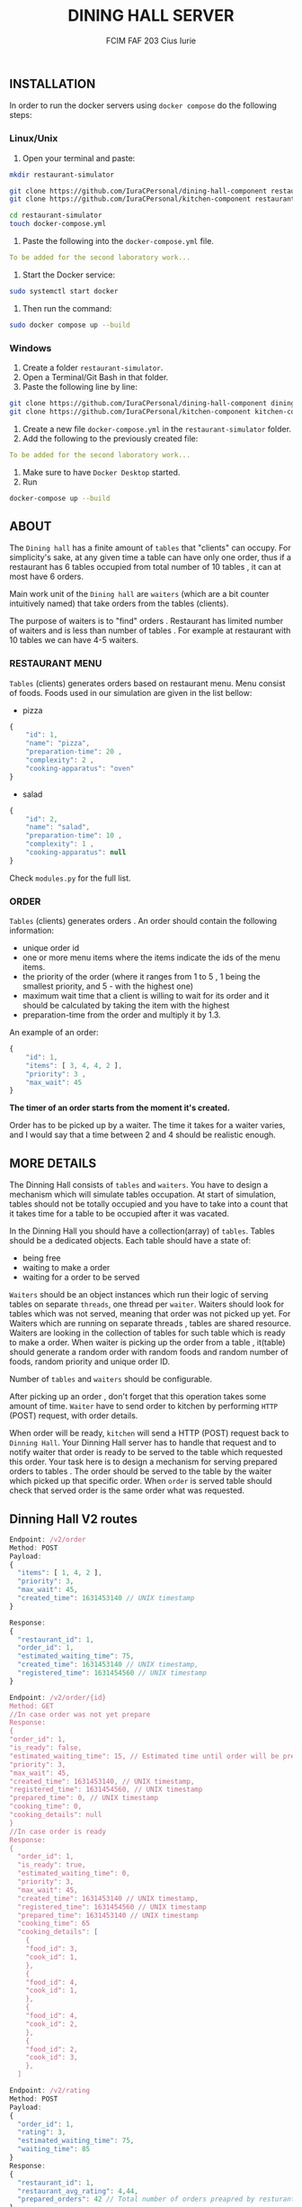 #+TITLE: DINING HALL SERVER
#+AUTHOR: FCIM FAF 203 Cius Iurie

** INSTALLATION

In order to run the docker servers using =docker compose= do the following steps:

*** Linux/Unix

1. Open your terminal and paste:

#+begin_src bash
mkdir restaurant-simulator

git clone https://github.com/IuraCPersonal/dining-hall-component restaurant-simulator/dining-hall-component
git clone https://github.com/IuraCPersonal/kitchen-component restaurant-simulator/kitchen-component

cd restaurant-simulator
touch docker-compose.yml
#+end_src

2. Paste the following into the =docker-compose.yml= file.

#+begin_src yml
To be added for the second laboratory work...
#+end_src

3. Start the Docker service:

#+begin_src bash
sudo systemctl start docker
#+end_src

4. Then run the command:

#+begin_src bash
sudo docker compose up --build
#+end_src

*** Windows

1. Create a folder =restaurant-simulator=.
2. Open a Terminal/Git Bash in that folder.
3. Paste the following line by line:

#+begin_src bash
git clone https://github.com/IuraCPersonal/dining-hall-component dining-hall-component
git clone https://github.com/IuraCPersonal/kitchen-component kitchen-component
#+end_src

4. Create a new file =docker-compose.yml= in the =restaurant-simulator= folder.
5. Add the following to the previously created file:

#+BEGIN_SRC yml
To be added for the second laboratory work...
#+END_SRC

6. Make sure to have =Docker Desktop= started.
7. Run

#+begin_src bash
docker-compose up --build
#+end_src

** ABOUT

The =Dining hall= has a finite amount of =tables= that "clients" can occupy. For simplicity's sake, at any given time a table can have only one order, thus if a restaurant has 6 tables occupied from total number of 10 tables , it can at most have 6 orders.

Main work unit of the =Dining hall= are =waiters= (which are a bit counter intuitively named) that take orders from the tables (clients).

The purpose of waiters is to "find" orders . Restaurant has limited number of waiters and is less than number of tables . For example at restaurant with 10 tables we can have 4-5 waiters.

*** RESTAURANT MENU

=Tables= (clients) generates orders based on restaurant menu. Menu consist of foods. Foods used in our simulation are given in the list bellow:

+ pizza

#+begin_src js
{
    "id": 1,
    "name": "pizza",
    "preparation-time": 20 ,
    "complexity": 2 ,
    "cooking-apparatus": "oven"
}
#+end_src

+ salad

#+begin_src js
{
    "id": 2,
    "name": "salad",
    "preparation-time": 10 ,
    "complexity": 1 ,
    "cooking-apparatus": null
}
#+end_src

Check =modules.py= for the full list.

*** ORDER

=Tables= (clients) generates orders . An order should contain the following information:

+ unique order id
+ one or more menu items where the items indicate the ids of the menu items.
+ the priority of the order (where it ranges from 1 to 5 , 1 being the smallest priority, and 5 - with the highest one)
+ maximum wait time that a client is willing to wait for its order and it should be calculated by taking the item with the highest
+ preparation-time from the order and multiply it by 1.3.

An example of an order:

#+begin_src js
{
    "id": 1,
    "items": [ 3, 4, 4, 2 ],
    "priority": 3 ,
    "max_wait": 45
}
#+end_src

*The timer of an order starts from the moment it's created.*

Order has to be picked up by a waiter. The time it takes for a waiter varies, and I would say that a time between 2 and 4 should be realistic enough.

** MORE DETAILS

The Dinning Hall consists of =tables= and =waiters=. You have to design a mechanism which will simulate tables occupation. At start of simulation, tables should not be totally occupied and you have to take into a count that it takes time for a table to be occupied after it was vacated.

In the Dinning Hall you should have a collection(array) of =tables=. Tables should be a dedicated objects. Each table should have a state of:

+ being free
+ waiting to make a order
+ waiting for a order to be served

=Waiters= should be an object instances which run their logic of serving tables on separate =threads=, one thread per =waiter=. Waiters should look for tables which was not served, meaning that order was not picked up yet. For Waiters which are running on separate threads , tables are shared resource. Waiters are looking in the collection of tables for such table which is ready to make a order. When waiter is picking up the order from a table , it(table) should generate a random order with random foods and random number of foods, random priority and unique order ID.

Number of =tables= and =waiters= should be configurable.

After picking up an order , don't forget that this operation takes some amount of time. =Waiter= have to send order to kitchen by performing =HTTP= (POST) request, with order details.

When order will be ready, =kitchen= will send a HTTP (POST) request back to =Dinning Hall=. Your Dinning Hall server has to handle that request and to notify waiter that order is ready to be served to the table which requested this order. Your task here is to design a mechanism for serving prepared orders to tables . The order should be served to the table by the waiter which picked up that specific order. When =order= is served table should check that served order is the same order what was requested.

** Dinning Hall V2 routes

#+BEGIN_SRC js
Endpoint: /v2/order
Method: POST
Payload:
{
  "items": [ 1, 4, 2 ],
  "priority": 3,
  "max_wait": 45,
  "created_time": 1631453140 // UNIX timestamp
}

Response:
{
  "restaurant_id": 1,
  "order_id": 1,
  "estimated_waiting_time": 75,
  "created_time": 1631453140 // UNIX timestamp,
  "registered_time": 1631454560 // UNIX timestamp
}
#+END_SRC

#+BEGIN_SRC js
Endpoint: /v2/order/{id}
Method: GET
//In case order was not yet prepare
Response:
{
"order_id": 1,
"is_ready": false,
"estimated_waiting_time": 15, // Estimated time until order will be prepared
"priority": 3,
"max_wait": 45,
"created_time": 1631453140, // UNIX timestamp,
"registered_time": 1631454560, // UNIX timestamp
"prepared_time": 0, // UNIX timestamp
"cooking_time": 0,
"cooking_details": null
}
//In case order is ready
Response:
{
  "order_id": 1,
  "is_ready": true,
  "estimated_waiting_time": 0,
  "priority": 3,
  "max_wait": 45,
  "created_time": 1631453140 // UNIX timestamp,
  "registered_time": 1631454560 // UNIX timestamp
  "prepared_time": 1631453140 // UNIX timestamp
  "cooking_time": 65
  "cooking_details": [
    {
    "food_id": 3,
    "cook_id": 1,
    },
    {
    "food_id": 4,
    "cook_id": 1,
    },
    {
    "food_id": 4,
    "cook_id": 2,
    },
    {
    "food_id": 2,
    "cook_id": 3,
    },
  ]
#+END_SRC

#+BEGIN_SRC js
Endpoint: /v2/rating
Method: POST
Payload:
{
  "order_id": 1,
  "rating": 3,
  "estimated_waiting_time": 75,
  "waiting_time": 85
}
Response:
{
  "restaurant_id": 1,
  "restaurant_avg_rating": 4,44,
  "prepared_orders": 42 // Total number of orders preapred by resturant.
}
#+END_SRC

** TEST CONFIGURATION

For all restaurants in dinning hall you have to have:

- 6 TABLES
- 3 WAITERS

** LINKS

- [[https://github.com/IuraCPersonal/network-programming][Main Repository]]
- [[https://github.com/IuraCPersonal/kitchen-component][The Kitchen Server]]

** CONTACT

If you have any question, please contact me through email: =iurie.cius@isa.utm.md=.